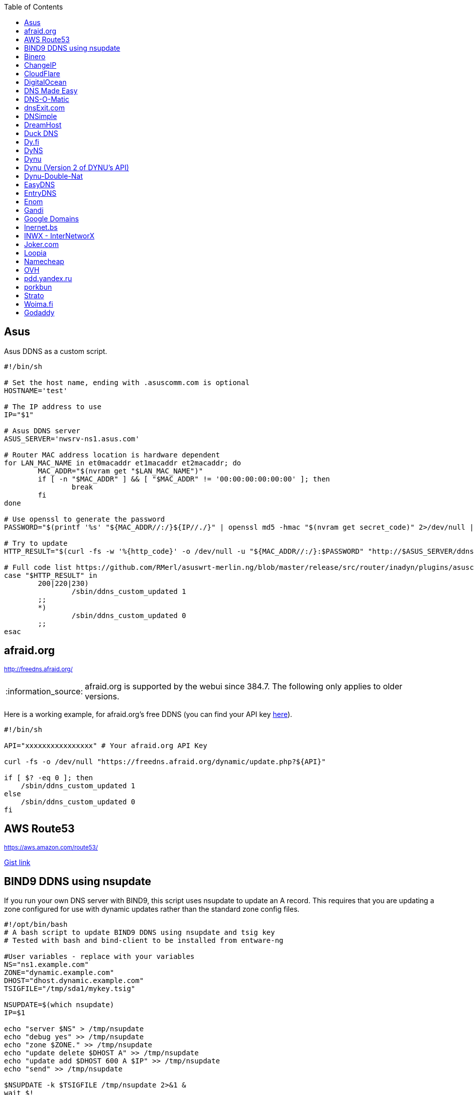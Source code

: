 // include a table of contents
:toc:
// set the default syntax highlighting to shell
:source-language: shell
// define the icons for admonitions
:tip-caption: :bulb:
:note-caption: :information_source:
:important-caption: :heavy_exclamation_mark:
:caution-caption: :fire:
:warning-caption: :warning:

== Asus
Asus DDNS as a custom script.

[source]
....
                                                                                      
#!/bin/sh

# Set the host name, ending with .asuscomm.com is optional
HOSTNAME='test'

# The IP address to use
IP="$1"

# Asus DDNS server
ASUS_SERVER='nwsrv-ns1.asus.com'

# Router MAC address location is hardware dependent
for LAN_MAC_NAME in et0macaddr et1macaddr et2macaddr; do
	MAC_ADDR="$(nvram get "$LAN_MAC_NAME")"
	if [ -n "$MAC_ADDR" ] && [ "$MAC_ADDR" != '00:00:00:00:00:00' ]; then
		break
	fi
done

# Use openssl to generate the password
PASSWORD="$(printf '%s' "${MAC_ADDR//:/}${IP//./}" | openssl md5 -hmac "$(nvram get secret_code)" 2>/dev/null | awk '{print toupper($2)}')"

# Try to update
HTTP_RESULT="$(curl -fs -w '%{http_code}' -o /dev/null -u "${MAC_ADDR//:/}:$PASSWORD" "http://$ASUS_SERVER/ddns/update.jsp?hostname=${HOSTNAME%.asuscomm.com}.asuscomm.com&myip=$IP")"

# Full code list https://github.com/RMerl/asuswrt-merlin.ng/blob/master/release/src/router/inadyn/plugins/asuscomm.c#L293
case "$HTTP_RESULT" in
	200|220|230)
		/sbin/ddns_custom_updated 1
	;;
	*)
		/sbin/ddns_custom_updated 0
	;;
esac

....

[[afraidorg]]
== afraid.org
^http://freedns.afraid.org/^

NOTE: afraid.org is supported by the webui since 384.7.  The following only applies to older versions.

Here is a working example, for afraid.org's free DDNS (you can find your API key http://freedns.afraid.org/dynamic/[here]).

[source]
....
                                                                                      
#!/bin/sh

API="xxxxxxxxxxxxxxxx" # Your afraid.org API Key

curl -fs -o /dev/null "https://freedns.afraid.org/dynamic/update.php?${API}"

if [ $? -eq 0 ]; then
    /sbin/ddns_custom_updated 1
else
    /sbin/ddns_custom_updated 0
fi
....

== AWS Route53
^https://aws.amazon.com/route53/^

https://gist.github.com/venator85/0b677e535dd35e2cd02c54ed445221ed[Gist link]

== BIND9 DDNS using nsupdate

If you run your own DNS server with BIND9, this script uses nsupdate to
update an A record. This requires that you are updating a zone
configured for use with dynamic updates rather than the standard zone
config files.

[source]
....
#!/opt/bin/bash
# A bash script to update BIND9 DDNS using nsupdate and tsig key
# Tested with bash and bind-client to be installed from entware-ng

#User variables - replace with your variables
NS="ns1.example.com"
ZONE="dynamic.example.com"
DHOST="dhost.dynamic.example.com"
TSIGFILE="/tmp/sda1/mykey.tsig"

NSUPDATE=$(which nsupdate)
IP=$1

echo "server $NS" > /tmp/nsupdate
echo "debug yes" >> /tmp/nsupdate
echo "zone $ZONE." >> /tmp/nsupdate
echo "update delete $DHOST A" >> /tmp/nsupdate
echo "update add $DHOST 600 A $IP" >> /tmp/nsupdate
echo "send" >> /tmp/nsupdate

$NSUPDATE -k $TSIGFILE /tmp/nsupdate 2>&1 &
wait $!
echo $?

if [ $?==0 ]; then
    /sbin/ddns_custom_updated 1
else
    /sbin/ddns_custom_updated 0
fi
....

== Binero
^https://www.binero.se/guider/guider-dom-nnamn/dns/anv-ndning-av-dyndns^

This scripts add support for using curl with Binero.se. Edit url and credentials.

[source]
....
#!/bin/sh

url="first.test.com second.test.com"           # can add multiple domains separated by space
credentials=username:password                  # username and password
wanip=${1}

binero_dns_update() {
   for domain in $url
      do
         hostname='hostname='"$domain"
         myip='myip='"$wanip"
         status=$(curl -s -u "$credentials" -d "$hostname" -d "$myip" https://dyndns.binero.se/nic/update)
         logger -s -t ddns "Domain $domain reports $status"
      done
      case "$status" in
         good*|nochg*) /sbin/ddns_custom_updated 1 ;;
         abuse) /sbin/ddns_custom_updated 1 ;;
         *) /sbin/ddns_custom_updated 0 ;;
      esac
}
binero_dns_update
exit 0
....

== ChangeIP
^https://www.changeip.com/dns.php^

Here is a very basic script for ChangeIP.com.

[source]
....
#!/bin/sh

USERNAME="user" # Your username
PASSWORD="password" # Your password
HOSTNAME="hostname" # Your DNS hostname

curl -fs -o /dev/null "https://nic.changeip.com/nic/update?u=${USERNAME}&p=${PASSWORD}&hostname=${HOSTNAME}"

if [ $? -eq 0 ]; then
  /sbin/ddns_custom_updated 1
else
  /sbin/ddns_custom_updated 0
fi
....

== CloudFlare
^https://www.cloudflare.com/dns/^

If you use CloudFlare for your domains, this script can update any A
record on your account.

[source]
....
#!/bin/sh

ZONEID= # Your zone id, hex16 string
RECORDID= # You DNS record ID, hex16 string
RECORDNAME= # Your DNS record name, e.g. sub.example.com
API= # Cloudflare API Key
IP=${1}
 
curl -fs -o /dev/null -X PUT "https://api.cloudflare.com/client/v4/zones/$ZONEID/dns_records/$RECORDID" \
  -H "Authorization: Bearer $API" \
  -H "Content-Type: application/json" \
  --data "{\"type\":\"A\",\"name\":\"$RECORDNAME\",\"content\":\"$IP\",\"ttl\":120,\"proxied\":false}"
   
if [ $? -eq 0 ]; then
  /sbin/ddns_custom_updated 1
else
  /sbin/ddns_custom_updated 0
fi
....

== DigitalOcean
^https://www.digitalocean.com/docs/networking/dns/^

You can find details on how to obtain the record id for your DigitalOcean DNS records in https://surdu.me/2019/07/28/digital-ocean-ddns.html[this blog post].

[source]
....
#!/bin/sh

ACCESS_TOKEN=#See https://www.digitalocean.com/docs/api/create-personal-access-token/
DOMAIN=#YOUR-DOMAIN
RECORD_ID=#YOUR-RECORD-ID

IP=${1}

curl \
  -fs -o /dev/null \
  -X PUT \
  -H "Content-Type: application/json" \
  -H "Authorization: Bearer $ACCESS_TOKEN" \
  -d "{\"data\":\"$IP\"}" \
  "https://api.digitalocean.com/v2/domains/$DOMAIN/records/$RECORD_ID"

if [ $? -eq 0 ]; then
  /sbin/ddns_custom_updated 1
else
  /sbin/ddns_custom_updated 0
fi

....

== DNS Made Easy
^http://www.dnsmadeeasy.com/integration/dynamicdns/^

[source]
....
#!/bin/sh
#---------------------------------------------------------------------------
# Update using dnsmadeeasy.com API
#---------------------------------------------------------------------------
update_dynamic_dns () {
  if [ -n "$WAN_IP_ADDRESS" ]; then
    logger "$0: using WAN IP address $WAN_IP_ADDRESS for dynamic DNS"
    resp=`curl -k $DYNDNS_URL`
    rcode=$?
    logger "$0: ddns response: $resp; result code: $rcode"
    if [ $resp != "success" ] && [ $resp != "error-record-ip-same" ]; then
      /sbin/ddns_custom_updated 0
      return 1
    else
      /sbin/ddns_custom_updated 1
      return 0
    fi
  else
    logger "$0: WARNING: no WAN IP address available.  Not updating dynamic DNS."
    /sbin/ddns_custom_updated 0
    return 1
  fi
}


#===========================================================================


logger "$0 event called with args: $@"

WAN_IP_ADDRESS=${1}
DYNDNS_ID="<set to your dyn DNS record ID"
DYNDNS_PASSWORD="set to your dyn DNS record password"
DYNDNS_URL="https://www.dnsmadeeasy.com/servlet/updateip?id=$DYNDNS_ID&password=$DYNDNS_PASSWORD&ip=$WAN_IP_ADDRESS"

update_dynamic_dns
....

== DNS-O-Matic
^https://www.dnsomatic.com^

If you use DNS-O-Matic to update your domains, this script can update
all or a single host record on your account. To use this, replace
`dnsomatic_username`, `dnsomatic_password` with your own values. You can
refer to the https://www.dnsomatic.com/wiki/api#sample_updates[DNS-O-Matic API Documentation] for additional info.

Note: the HOSTNAME specified in the script below will update all records
setup in your DNS-O-Matic account to have it only update a single host
you will need to modify it accordingly. In some cases this may require
you to specify the host entry, sometimes the domain entry.

To troubleshoot update issues you can run the curl command directly from
the command line by passing in your details and removing the --silent
option. If you get back good and your IP address back you've got it
setup correctly. If you get back nohost, you're not passing in the
correct hostname value.

[source]
....
#!/bin/sh
# Update the following variables:
USERNAME=dnsomatic_username
PASSWORD=dnsomatic_password
HOSTNAME=all.dnsomatic.com

# Should be no need to modify anything beyond this point
/usr/sbin/curl -k --silent -u "$USERNAME:$PASSWORD" "https://updates.dnsomatic.com/nic/update?hostname=$HOSTNAME&wildcard=NOCHG&mx=NOCHG&backmx=NOCHG&myip=$1" >/dev/null 2>&1

if [ $? -eq 0 ]; then
        /sbin/ddns_custom_updated 1
else
        /sbin/ddns_custom_updated 0
fi
....

*Note:* It seems that the DNS-O-Matic API (at least when using a single
https command) does _not_ like an email address as the user name and
will fail. DNS-O-Matic no longer allows the creation of a separate user
name. However there is a workaround: Your DNS-O-Matic account is the
same as your OpenDNS account. If you go to _my account_ at opendns.com
and choose _display name_ (purportedly for forum use), this will also
work in this script for user name. The suggestion above about running
the _curl_ command directly from the command line to test is really
useful!

[[dnsexitcom]]
== dnsExit.com
^http://www.dnsexit.com/Direct.sv?cmd=dynDns^

NOTE: The example below uses non-HTTPS which isn't recommended. dnsExit.com doesn't have HTTPS method available.

Free DNS server that also offers DDNS services.

[source]
....
#!/bin/sh
USER=
PASS=
DOMAIN="example.com;example.com"
URL=$(wget -qO - "http://www.dnsexit.com/ipupdate/dyndata.txt"|grep -i url|cut -f2 -d=|tr -d '\r')
set -o pipefail
wget -qO - "$URL?login=$USER&password=$PASS&host=$DOMAIN" | logger -t ddns-start
if [ $? -eq 0 ]; then
  /sbin/ddns_custom_updated 1
else
  /sbin/ddns_custom_updated 0
fi
....

== DNSimple
^https://developer.dnsimple.com^

This script adds DNSimple support, get token, account_id, zone_id and record_id from the site or API
and edit all the constant variables at the top of the script.

[source]
....
#!/bin/sh

TOKEN="youroauth2token"   # The API v2 OAuth token
ACCOUNT_ID="123456789"    # Replace with your account ID
ZONE_ID="yourzoneid.com"  # The zone ID is the name of the zone (or domain)
RECORD_ID="123456789"     # Replace with the Record ID
IP=${1}

curl --silent \
     -H "Authorization: Bearer $TOKEN" \
     -H "Content-Type: application/json" \
     -H "Accept: application/json" \
     -X "PATCH" \
     -i "https://api.dnsimple.com/v2/$ACCOUNT_ID/zones/$ZONE_ID/records/$RECORD_ID" \
     -d "{\"content\":\"$IP\"}" > /dev/null

if [ $? -eq 0 ]; then
    /sbin/ddns_custom_updated 1
else
    /sbin/ddns_custom_updated 0
fi
....

== DreamHost
^https://www.dreamhost.com/domains/^

Requires an API key with permissions for dns-list_records, dns-remove_record, and dns-add_record.

See https://panel.dreamhost.com/?tree=home.api for details

[source]
....
#!/bin/sh
#-------------------
# DreamHost DNS updater, partly based on the "dreamhost-dynamic-dns"
# script by Paul Clement (github.com/clempaul/dreamhost-dynamic-dns)
#-------------------

KEY="XXXXX"
RECORD="foobar.example.com"
IP=${1}

fail() {
  /sbin/ddns_custom_updated 0
  exit 1
}

APIRequest() {
  local CMD=$1
  local ARGS=$2
  local UUID="`curl -sL 'https://uuid-serve.herokuapp.com/bulk/1'`"
  local DATA="key=${KEY}&unique_id=${UUID}&cmd=${CMD}&${ARGS}"
  local RESPONSE="`curl -s --data "${DATA}" 'https://api.dreamhost.com/'`"
  if [ $? -ne 0 ]; then fail; fi

  # If "success" is not in the response, then the request failed
  printf "${RESPONSE}" | grep "^success$" > /dev/null 2>&1
  if [ $? -ne 0 ]; then fail; fi

  printf "${RESPONSE}"
}

# Get current record value
OLD_VALUE="`APIRequest dns-list_records 'type=A&editable=1' \
                       | grep "\s${RECORD}\sA" | awk '{print $5}'`"
if [ $? -ne 0 ]; then fail; fi

if [ "${OLD_VALUE}" != "${IP}" ]; then
  if [ -n "${OLD_VALUE}" ]; then
    # Remove the existing record
    APIRequest dns-remove_record "record=${RECORD}&type=A&value=${OLD_VALUE}"
  fi
  # Add the new record
  APIRequest dns-add_record "record=${RECORD}&type=A&value=${IP}"
fi

/sbin/ddns_custom_updated 1
....

== Duck DNS
^https://www.duckdns.org^

Just replace `yoursubdomain` and `your-token` with the values you got
from duckdns. The hostname you set up in the GUI doesn't matter, but I
recommend setting it to your subdomain anyway.

[source]
----
#!/bin/sh

# register a subdomain at https://www.duckdns.org/ to get your token
SUBDOMAIN="yoursubdomain"
TOKEN="your-token"

# no modification below needed
curl --silent "https://www.duckdns.org/update?domains=$SUBDOMAIN&token=$TOKEN&ip=$1" >/dev/null 2>&1
if [ $? -eq 0 ];
then
    /sbin/ddns_custom_updated 1
else
    /sbin/ddns_custom_updated 0
fi
----

[[dyfi]]
== Dy.fi
^http://www.dy.fi/^

Just edit USERNAME, PASSWORD and HOSTNAME according to your setup, and
you should be good to go. Dy.fi drops hosts after 7 days of inactivity,
so I'd also recommend setting the "Forced refresh interval (in days)"
setting in the web ui to 7.

[source]
....
#!/bin/sh
# http://www.dy.fi/page/specification

USERNAME="yourusername@whatever.com"
PASSWORD="yourtopsecretpassword"
HOSTNAME="yourhostname.dy.fi"

curl -D - --user $USERNAME:$PASSWORD https://www.dy.fi/nic/update?hostname=$HOSTNAME >/dev/null 2>&1

if [ $? -eq 0 ]; then
        /sbin/ddns_custom_updated 1
else
        /sbin/ddns_custom_updated 0
fi
....

== DyNS
^http://dyns.cx^

NOTE: the example below uses non-HTTPS which isn't recommended. See example for afraid above.

provide a number of free and premium DNS related services for home or
office use.

[source]
....
#!/bin/sh
#
# http://dyns.cx/documentation/technical/protocol/v1.1.php
                
USERNAME=   
PASSWORD=   
HOSTNAME=
DOMAIN=  # optional                       
IP=${1}                                                                                                        
DEBUG= # set to true while testing                                                                                          
                                                                                                               
URL="http://www.dyns.net/postscript011.php?username=${USERNAME}&password=${PASSWORD}&host=${HOSTNAME}&ip=${IP}"
if [ -n "${DOMAIN}" ] ; then   
  URL="${URL}&domain=${DOMAIN}"
fi                         
if [ -n "${DEBUG}" ] ; then
  URL="${URL}&devel=1"     
fi                           
                             
wget -q -O - "$URL"          
if [ $? -eq 0 ]; then        
  /sbin/ddns_custom_updated 1
else                         
  /sbin/ddns_custom_updated 0
fi                           
....

== Dynu
^https://www.dynu.com/DynamicDNS^

[source]
....
#!/bin/sh
#
# https://www.dynu.com/en-US/DynamicDNS/IP-Update-Protocol

HOSTNAME=YOUR-HOSTNAME.dynu.com
PASSWORD=YOUR-SUPERSECRET-PASSWORD
IP=${1}

URL="https://api.dynu.com/nic/update?hostname=${HOSTNAME}&myip=${IP}&password=${PASSWORD}"

ANSWER=$(wget -q -O - "$URL")

if [ "$ANSWER" == "good ${IP}" ] || [ "$ANSWER" == "nochg" ]; then
  /sbin/ddns_custom_updated 1
else
  /sbin/ddns_custom_updated 0
fi
....

== Dynu (Version 2 of DYNU's API)
^https://www.dynu.com/DynamicDNS^

[source]
....
#!/bin/sh
#
# https://www.dynu.com/en-US/DynamicDNS/IP-Update-Protocol
# Note: To get your domain id, send a GET request to /dns/ with your API key in the header.

HOSTNAME=\"example.com\"
GROUP=\"yourGroup\"
PASSWORD=yourAPIKey
DOMAIN_ID=yourDomainID
IP=\"${1}\"
IPsix=null

URL="https://api.dynu.com/v2/dns/${DOMAIN_ID}"

JSON_TEMPLATE='{"name":%s,"group":%s,"ipv4Address":%s,"ipv6Address":%s}'
JSON=$(printf "$JSON_TEMPLATE" "$HOSTNAME" "$GROUP" "$IP" "$IPsix")

curl -s -o /dev/null -w "%{HTTP_CODE}" --location --request POST "$URL" -H "Content-Type:application/json" -H "accept: application/json" -H "API-KEY: $PASSWORD" -d $JSON

if [ $HTTP_CODE==200 ];then
  /sbin/ddns_custom_updated 1
else
  /sbin/ddns_custom_updated 0
fi

....

== Dynu-Double-Nat
^https://www.dynu.com/DynamicDNS^

[source]
....
#!/bin/sh
#
# https://www.dynu.com/en-US/DynamicDNS/IP-Update-Protocol

HOSTNAME=YOUR-HOSTNAME.dynu.com
PASSWORD=YOUR-SUPERSECRET-PASSWORD or can use MD5 hash of password
IP=$(curl --silent http://api.ipify.org/)

URL="https://api.dynu.com/nic/update?hostname=${HOSTNAME}&myip=${IP}&password=${PASSWORD}"

ANSWER=$(wget -q -O - "$URL")

if [ "$ANSWER" == "good" ] || [ "$ANSWER" == "nochg" ] || [ "$ANSWER" == "good ${IP}" ]; then
  /sbin/ddns_custom_updated 1
else
  /sbin/ddns_custom_updated 0
fi
....



== EasyDNS
^https://www.easydns.com/^

[source]
....
#!/bin/sh
#
# This script provides dynamic DNS update support for the EasyDNS service on
# the Merlin asuswrt router firmware.
#
#  
#   Command Line examples you can try in your web browser or CLI
# wget -qO - "http://api.cp.easydns.com/dyn/tomato.php?login=EDIT-ME&password=EDIT-ME&wildcard=no&hostname=EDIT.ME.EM&0ED.IT0.0ME.TOO"
#
# curl -k "http://EDIT-USER:EDIT-PASSWORD@api.cp.easydns.com/dyn/tomato.php?&wildcard=no&hostname=EDIT-ME&myip=0ED.IT0.0ME.TOO"


date >> /tmp/ddns-start.log
echo "$#: $*" >> /tmp/ddns-start.log

# This should be the domain (or hostname) to be updated.
# Seems as you can add more DDNS with this method, This works for me very well
# as I need two A records to be updated from DDNS.
#   You should be able to add a C, D, etc if needed. 
DOMAIN_A=ADD DOMAIN HERE
DOMAIN_B=ADD 2nd DOMAIN HERE

# This is where your EasyDNS user name and the update token obtained from
# EasyDNS needs to be modified.
EASYDNS_USERNAME=Change to your login name.
EASYDNS_PASSWORD=Change to your taken.

# Set wildcard "on" if you want this to map any host under your domain
# to the new IP address otherwise "off".
WILDCARD=off

# This is set directly from http://helpwiki.easydns.com/index.php/Dynamic_DNS#Setting_up_your_system_to_use_Dynamic_DNS
# Their possibly may be another URI_BASE='https://members.easydns.com/dyn/dyndns.php' 
# I have had no luck with this other URI so far, but the one currently set works great. 
URI_BASE="http://api.cp.easydns.com/dyn/tomato.php"

# This is where your wan IP comes from.
WAN_IP=$1

# This is curl, update to DOMAIN_A
curl --silent -k -u "$EASYDNS_USERNAME:$EASYDNS_PASSWORD" \
        "$URI_BASE?wildcard=$WILDCARD&hostname=$DOMAIN_A&myip=$WAN_IP"

# This is curl update to DOMAIN_B Remove the comment from the last 
# two lines from this section to activate the secound DDNS updater.  
# If you need more updaters you should be able to copy the curl lines, and change
# DOMAIN_B to DOMAIN_X if you are on the same account and server. If not you will 
# Need to make a few other changes for each. 
#curl --silent -k -u "$EASYDNS_USERNAME:$EASYDNS_PASSWORD" \
#        "$URI_BASE?wildcard=$WILDCARD&hostname=$DOMAIN_B&myip=$WAN_IP"

# The last lines tell the web gui that we have or have not updated. 
if [ $? -eq 0 ]; then
        /sbin/ddns_custom_updated 1
else
        /sbin/ddns_custom_updated 0
fi
....
== EntryDNS
^https://entrydns.net/^

[source]
.....
#!/bin/sh
# Update the following variables:
TOKEN=your_real_token     

# Should be no need to modify anything beyond this point
resp=$(/usr/sbin/curl -s -k -X PUT -d "" https://entrydns.net/records/modify/$TOKEN)
rcode=$?

if [ "$rcode" == "0"  -a "$resp" == "OK" ]; then
  /sbin/ddns_custom_updated 1
else
  /sbin/ddns_custom_updated 0
fi

.....

== Enom
^https://www.enomcentral.com/^

This updates @ and * records so the base domain and any subdomains will also be updated.
Only requires the domain password entering into the script as "pw", hostname (zone) is entered into DDNS admin web page as "host" and WAN IP is passed to script as $1


[source]
.....
#!/bin/sh
# AsusWRT Merlin DDNS updater for Enom      
# WAN IP is passed to script as $1       
# host/domain should be set in the web admin
# set your domain password below 
pw=WRITE_YOUR_PASSWORD_HERE
                                      
host=$(nvram get ddns_hostname_x)   
ip=${1}                             
nserver="reseller.enom.com"         
                                    
wget -O- "${nserver}/interface.asp?\
command=SetDnsHost\   
&HostName=@\                                                                     
&Zone=${host}\                                                                     
&DomainPassword=${pw}\                                                           
&Address=${ip}"                                                                  
                                                                                 
# the following sets a wildcard (*) so that any subdomains resolve to the same ip
wget -O- "${nserver}/interface.asp?\
command=SetDnsHost\   
&HostName=*\                        
&Zone=${host}\                                       
&DomainPassword=${pw}\                             
&Address=${ip}"                                    
if [ $? -eq 0 ]; then                              
         /sbin/ddns_custom_updated 1               
         logger "DDNS updated ${host} set to ${ip}"
else                                
         /sbin/ddns_custom_updated 0
fi

.....

== Gandi
^http://doc.livedns.gandi.net/^

This updates the `@` and `*` `A` records while leaving any others intact by deafult. Change the SUBDOMAIN variable to update a specific A Record.

[source]
....
                                                                                      
#!/bin/sh

APIKEY="XXXXXXXXXXXXXXXXXXXXXXXX" # Your 24-character API key
DOMAIN="example.com" # The domain to be updated
SUBDOMAIN="{@,*}"    # The Sub-Domain to update, use {$@,*} to update base domain (*.example.com), or change to "home" for home.example.com

IP=${1}

curl -fs -o /dev/null -X PUT -H "Content-Type: application/json" \
	-H "X-Api-Key: ${APIKEY}" \
	-d "{\"rrset_ttl\": 10800, \"rrset_values\": [\"${IP}\"]}" \
	"https://dns.api.gandi.net/api/v5/domains/${DOMAIN}/records/${SUBDOMAIN}/A"

if [ $? -eq 0 ]; then
	/sbin/ddns_custom_updated 1
else
	/sbin/ddns_custom_updated 0
fi
....

== Google Domains
NOTE: Asus added built-in Google Domains support at some point, so check first if your current firmware version offers it on the webui.

Transfer your domain to Google and enjoy free DDNS and other features.

[source]
....
#!/bin/sh

set -u

U=xxxx
P=xxxx
H=xxxx

# args: username password hostname
google_dns_update() {
  CMD=$(curl -s https://$1:$2@domains.google.com/nic/update?hostname=$3)
  logger "google-ddns-updated: $CMD"
  case "$CMD" in
    good*|nochg*) /sbin/ddns_custom_updated 1 ;;
    abuse) /sbin/ddns_custom_updated 1 ;;
    *) /sbin/ddns_custom_updated 0 ;;
  esac
}

google_dns_update $U $P $H

exit 0
....

[[inernetbs]]
== Inernet.bs
^http://www.internet.bs^

[source]
....
#!/bin/sh

USER=username-goes-here
PASS=unbreakable-password
DOMAIN=mydomain.site

wget --no-check-certificate -qO - "https://dyndns.topdns.com/update?hostname=$DOMAIN&username=$USER&password=$PASS"

if [ $? -eq 0 ]; then
  /sbin/ddns_custom_updated 1
else
  /sbin/ddns_custom_updated 0
fi
....

[[inwx---internetworx]]
== INWX - InterNetworX
^https://www.inwx.com/en/offer/dyndns^

German registrar with great API for everything DNS. The domain to update is specified when setting up their DynDNS service. Each dyndns-domain gets a separate user & password. 1 domain is free.

[source]
....
#!/bin/sh

IP=$1
USER=your_dyndns_user
PASSWORD=your_dyndns_password

curl -s -u $USER:$PASSWORD "https://dyndns.inwx.com/nic/update?myip=$IP"

if [ $? -eq 0 ]; then
  /sbin/ddns_custom_updated 1
else
  /sbin/ddns_custom_updated 0
fi

....

[[jokercom]]
== Joker.com
^https://joker.com/^

Activate Dynamic DNS Authentication from DNS control panel in order to
get authentication details that you will need in the following example.
Create a DYNA or DYNAAAA record and choose your subdomain. Your IP is
detected automatically at this point, but you can change it, so you can
confirm your setup is working.

[source]
....
#!/bin/sh
USERNAME=your_username
PASSWORD=your_password
DOMAIN=your_domain (e.g. subdomain.example.com)
curl -k "https://svc.joker.com/nic/update?username=$USERNAME&password=$PASSWORD&hostname=$DOMAIN" >/dev/null 2>&1 &

if [ $? -eq 0 ]; then
  /sbin/ddns_custom_updated 1
else
  /sbin/ddns_custom_updated 0
fi
....

== Loopia

This scripts add Loopia support using curl just edit hostname and cred.

[source]
....
#!/bin/sh
#https://support.loopia.com/wiki/CURL
url=                                            # add the domain name here (example: test.com)
credentials=                                    # add username and password here (example: username:password)

resolver=https://dns.loopia.se/XDynDNSServer/XDynDNS.php
wanip=${1}

loopia_dns_update() {
for domain in $url
do
   redirect="$resolver"'?hostname='"$domain"'&'myip="$wanip&wildcard=NOCHG"
   status=$(curl -s --user "$credentials" "$redirect")
   logger -s -t ddns "The following domain $domain reports $status"
done
case "$status" in
    good*|nochg*) /sbin/ddns_custom_updated 1 ;;
    abuse) /sbin/ddns_custom_updated 1 ;;
    *) /sbin/ddns_custom_updated 0 ;;
esac
}

loopia_dns_update
exit 0
....

== Namecheap
^https://www.namecheap.com^

If you use Namecheap for your domains, this script can update any A
record on your account. The script is currently (as of Aug 1 2015)
required because the built-in script uses HTTP, while Namecheap requires
HTTPS. To use this, replace `HOSTS`, `DOMAIN` and `PASSWORD` with
your own values. You can refer to the
https://www.namecheap.com/support/knowledgebase/article.aspx/36/11/how-do-i-start-using-dynamic-dns[DDNS
FAQ at Namecheap] for steps required.

[source]
....
#!/bin/sh
# Update the following variables:
# For more than one host, use space to separate hosts
HOSTS="hostname"
#HOSTS="hostname1 hostname2"
DOMAIN=domain.com
PASSWORD=XXXXXXXXXXXXXXXXXXXXXXXX

# Should be no need to modify anything beyond this point
IP=$1
STATUS=0
for HOSTNAME in $HOSTS; do
  /usr/sbin/wget --no-check-certificate -qO - "https://dynamicdns.park-your-domain.com/update?host=$HOSTNAME&domain=$DOMAIN&password=$PASSWORD&ip=$IP"
  if [ $? -ne 0 ]; then
    STATUS=1
  fi
done
if [ $STATUS -eq 0 ]; then
  /sbin/ddns_custom_updated 1
else
  /sbin/ddns_custom_updated 0
fi
....

== OVH

^https://www.ovh.es/^

Tested and working on spanish version of OVH but should work in any language. This is a Domain/Hosting provider, if you have domains with them you can use their DDNS service with the following script. 

[source]
....
#!/bin/sh

###
# Git development: 
# https://gist.github.com/atais/9ea6595072096ab8077f619bd3648da8
# Based on
# https://github.com/RMerl/asuswrt-merlin.ng/wiki/Custom-DDNS#google-domains
# https://github.com/RMerl/asuswrt-merlin.ng/wiki/Custom-DDNS#bind9-ddns-using-nsupdate
###

#set -u

USER=YOUR USER IN DDNS CONFIG
PASS=YOUR PASSWORD IN DDNS CONFIG
HOST=mydomain.com

# args: username password hostname ip
ovh_dns_update() {
  CMD=$(curl -s -u $1:$2 "https://www.ovh.com/nic/update?system=dyndns&hostname=$3&myip=$4")
  logger "ovh-ddns-updated: $CMD"
  case "$CMD" in
    good*|nochg*) /sbin/ddns_custom_updated 1 ;;
    *) /sbin/ddns_custom_updated 0 ;;
  esac
}

IP=$1
### you can obtain your external IP with this API
#IP=$(curl -s ifconfig.co)
ovh_dns_update $USER $PASS $HOST $IP

exit 0
....

[[pddyandexru]]
== pdd.yandex.ru
^https://domain.yandex.com^

If you use domain.yandex.com for your domains, this script can update
any A/AAAA record on your account. Replace `router.yourdomain.com`,
`token` and `id` with your own values.

[source]
....
#!/bin/sh
# Get token at https://pddimp.yandex.ru/token/index.xml?domain=yourdomain.com
token=xxxxxxxxxxxxxxxxxxxxxxxxxxxxxxxxxxxxxxxxxxxxxx

# Get record ID from https://pddimp.yandex.ru/nsapi/get_domain_records.xml?token=$token&domain=yourdomain.com
# <record domain="router.yourdomain.com" priority="" ttl="21600" subdomain="router" type="A" id="yyyyyyyy">...</record>
id=yyyyyyyy

/usr/sbin/curl --silent "https://pddimp.yandex.ru/nsapi/edit_a_record.xml?token=$token&domain=yourdomain.com&subdomain=router&record_id=$id&ttl=900&content=${1}" > /dev/null 2>&1
if [ $? -eq 0 ];
then
    /sbin/ddns_custom_updated 1
else
    /sbin/ddns_custom_updated 0
fi
....

[[porkbun]]
== porkbun
^https://porkbun.com^

If you use porkbun for your domains, this script can update
any record on your account. Populate `APIKEY`, `SECRET_KEY`, `DOMAIN` and `ID` with your own values.
You can find the ID of needed record by retrieving the DNS records from API
(see https://porkbun.com/api/json/v3/documentation).
Get API keys at https://porkbun.com/account/api

[source]
....
#!/bin/sh

IP=${1}
APIKEY="pk1_xxxxxxx"
SECRET_KEY="sk1_xxxxxx"
DOMAIN="yourdomain.com"
SUBDOMAIN="router-or-your-own-subdomain"
ID="your-numeric-dns-record-id"

RESPONSE=$(curl -sb \
    -X POST https://porkbun.com/api/json/v3/dns/edit/$DOMAIN/$ID \
    -H "Content-Type: application/json" \
    -d "{\"secretapikey\":\"$SECRET_KEY\",\"apikey\":\"$APIKEY\",\"name\":\"$SUBDOMAIN\",\"type\":\"A\",\"content\":\"$IP\"}")

if [ "$RESPONSE" = '{"status":"SUCCESS"}' ] || [ "$RESPONSE" = '{"status":"ERROR","message":"Edit error: We were unable to edit the DNS record."}' ];
# second response means no change
then
    /sbin/ddns_custom_updated 1
else
    /sbin/ddns_custom_updated 0
fi
....

[[strato]]
== Strato
^https://www.strato.com/faq/en_us/article/671/This-is-how-easy-it-is-to-set-up-DynDNS-for-your-domains.html^

Strato uses the DynDNS v2 protocol from dyndns.org to execute the DynDNS-update.

* Server  : https://dyndns.strato.com/nic/update
* Host    : the domain or subdomain that you want to refer to (example: myrouter.yourstratodomain.com)
* User    : the domain from your contract (example: yourstratodomain.com)
* Password: the Dynamic DNS-password that you have configured in your Security dashboard

[source]
....
#!/bin/sh

USERNAME="<my-username>"
PASSWORD="<my-password>"
HOSTNAME="<my-hostname>"

# Should be no need to modify anything beyond this point

curl -D - --user $USERNAME:$PASSWORD https://dyndns.strato.com/nic/update?hostname=$HOSTNAME >/dev/null 2>&1

if [ $? -eq 0 ]; then
  /sbin/ddns_custom_updated 1
else
  /sbin/ddns_custom_updated 0
fi
....

[[woimafi]]
== Woima.fi
^https://woima.fi/dyndns^

Woima is a free Finnish Dynamic DNS service. After ordering you'll get the necessary info in an e-mail. Pay attention to the URL in the e-mail. Every example I encountered had dyn.woima.fi/*update*. Mine on the other hand was *nic/update*.

[source]
....
#!/bin/sh 
USERNAME=your_username
PASSWORD=your_password
HOSTNAME=your_domain (e.g. subdomain.dyn.woima.fi)
curl -D - -4 --user $USERNAME:$PASSWORD  https://dyn.woima.fi/nic/update?$HOSTNAME >/dev/null 2>&1

if [ $? -eq 0 ]; then
        /sbin/ddns_custom_updated 1
else
        /sbin/ddns_custom_updated 0
fi
....

[[godaddy]]
== Godaddy
^https://godaddy.com^

[source]
....

#!/bin/sh

IP=${1}
APIKEY="INSERT_YOUR_GODADDY_API_APP_KEY_HERE"
SECRET_KEY="INSERT_YOUR_GODADDY_API_SECRET_KEY_HERE"
DOMAIN="INSERT_YOUR_GODADDY_DOMAIN_NAME_HERE"
HOST="INSERT_HOSTNAME_TO_UPDATE_HERE"

curl -X PUT https://api.godaddy.com/v1/domains/$DOMAIN/records/A/$HOST 
-H "Authorization: sso-key $APIKEY:$SECRET_KEY" 
-H "Content-Type: application/json" 
-d "[{"type": "A","name": "$HOST", "ttl": 600, "data": "$IP"}]"

if [ $? -eq 0 ];
then
/sbin/ddns_custom_updated 1
else
/sbin/ddns_custom_updated 0
fi
....
